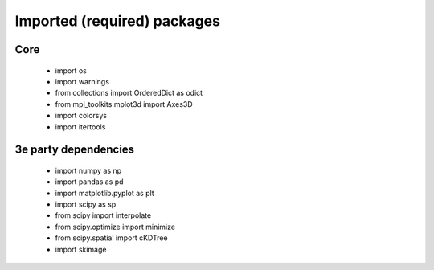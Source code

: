 Imported (required) packages
=============================
Core
---- 
 * import os 
 * import warnings 
 * from collections import OrderedDict as odict 
 * from mpl_toolkits.mplot3d import Axes3D 
 * import colorsys 
 * import itertools 


3e party dependencies
---------------------
 * import numpy as np 
 * import pandas as pd 
 * import matplotlib.pyplot as plt 
 * import scipy as sp 
 * from scipy import interpolate 
 * from scipy.optimize import minimize 
 * from scipy.spatial import cKDTree 
 * import skimage 

